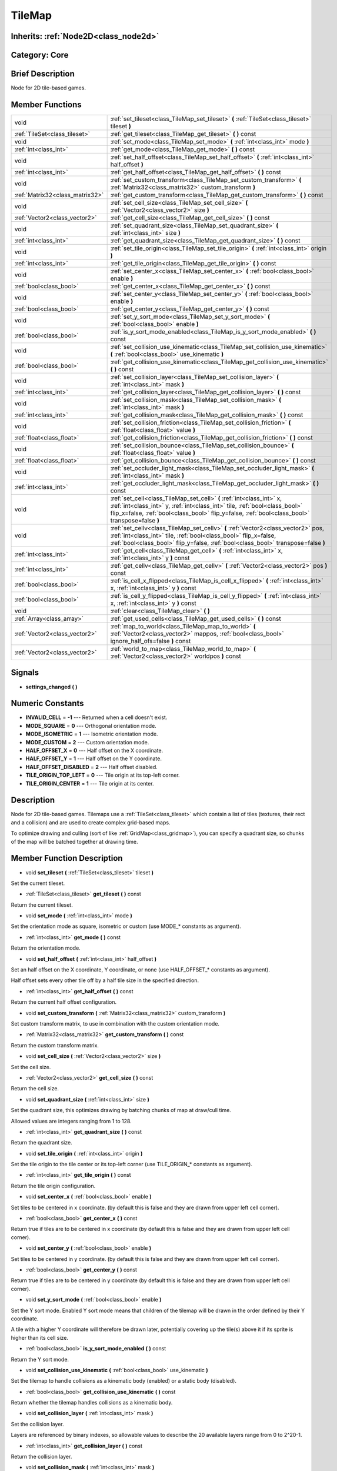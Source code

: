 .. _class_TileMap:

TileMap
=======

Inherits: :ref:`Node2D<class_node2d>`
-------------------------------------

Category: Core
--------------

Brief Description
-----------------

Node for 2D tile-based games.

Member Functions
----------------

+----------------------------------+---------------------------------------------------------------------------------------------------------------------------------------------------------------------------------------------------------------------------------------------------------+
| void                             | :ref:`set_tileset<class_TileMap_set_tileset>`  **(** :ref:`TileSet<class_tileset>` tileset  **)**                                                                                                                                                       |
+----------------------------------+---------------------------------------------------------------------------------------------------------------------------------------------------------------------------------------------------------------------------------------------------------+
| :ref:`TileSet<class_tileset>`    | :ref:`get_tileset<class_TileMap_get_tileset>`  **(** **)** const                                                                                                                                                                                        |
+----------------------------------+---------------------------------------------------------------------------------------------------------------------------------------------------------------------------------------------------------------------------------------------------------+
| void                             | :ref:`set_mode<class_TileMap_set_mode>`  **(** :ref:`int<class_int>` mode  **)**                                                                                                                                                                        |
+----------------------------------+---------------------------------------------------------------------------------------------------------------------------------------------------------------------------------------------------------------------------------------------------------+
| :ref:`int<class_int>`            | :ref:`get_mode<class_TileMap_get_mode>`  **(** **)** const                                                                                                                                                                                              |
+----------------------------------+---------------------------------------------------------------------------------------------------------------------------------------------------------------------------------------------------------------------------------------------------------+
| void                             | :ref:`set_half_offset<class_TileMap_set_half_offset>`  **(** :ref:`int<class_int>` half_offset  **)**                                                                                                                                                   |
+----------------------------------+---------------------------------------------------------------------------------------------------------------------------------------------------------------------------------------------------------------------------------------------------------+
| :ref:`int<class_int>`            | :ref:`get_half_offset<class_TileMap_get_half_offset>`  **(** **)** const                                                                                                                                                                                |
+----------------------------------+---------------------------------------------------------------------------------------------------------------------------------------------------------------------------------------------------------------------------------------------------------+
| void                             | :ref:`set_custom_transform<class_TileMap_set_custom_transform>`  **(** :ref:`Matrix32<class_matrix32>` custom_transform  **)**                                                                                                                          |
+----------------------------------+---------------------------------------------------------------------------------------------------------------------------------------------------------------------------------------------------------------------------------------------------------+
| :ref:`Matrix32<class_matrix32>`  | :ref:`get_custom_transform<class_TileMap_get_custom_transform>`  **(** **)** const                                                                                                                                                                      |
+----------------------------------+---------------------------------------------------------------------------------------------------------------------------------------------------------------------------------------------------------------------------------------------------------+
| void                             | :ref:`set_cell_size<class_TileMap_set_cell_size>`  **(** :ref:`Vector2<class_vector2>` size  **)**                                                                                                                                                      |
+----------------------------------+---------------------------------------------------------------------------------------------------------------------------------------------------------------------------------------------------------------------------------------------------------+
| :ref:`Vector2<class_vector2>`    | :ref:`get_cell_size<class_TileMap_get_cell_size>`  **(** **)** const                                                                                                                                                                                    |
+----------------------------------+---------------------------------------------------------------------------------------------------------------------------------------------------------------------------------------------------------------------------------------------------------+
| void                             | :ref:`set_quadrant_size<class_TileMap_set_quadrant_size>`  **(** :ref:`int<class_int>` size  **)**                                                                                                                                                      |
+----------------------------------+---------------------------------------------------------------------------------------------------------------------------------------------------------------------------------------------------------------------------------------------------------+
| :ref:`int<class_int>`            | :ref:`get_quadrant_size<class_TileMap_get_quadrant_size>`  **(** **)** const                                                                                                                                                                            |
+----------------------------------+---------------------------------------------------------------------------------------------------------------------------------------------------------------------------------------------------------------------------------------------------------+
| void                             | :ref:`set_tile_origin<class_TileMap_set_tile_origin>`  **(** :ref:`int<class_int>` origin  **)**                                                                                                                                                        |
+----------------------------------+---------------------------------------------------------------------------------------------------------------------------------------------------------------------------------------------------------------------------------------------------------+
| :ref:`int<class_int>`            | :ref:`get_tile_origin<class_TileMap_get_tile_origin>`  **(** **)** const                                                                                                                                                                                |
+----------------------------------+---------------------------------------------------------------------------------------------------------------------------------------------------------------------------------------------------------------------------------------------------------+
| void                             | :ref:`set_center_x<class_TileMap_set_center_x>`  **(** :ref:`bool<class_bool>` enable  **)**                                                                                                                                                            |
+----------------------------------+---------------------------------------------------------------------------------------------------------------------------------------------------------------------------------------------------------------------------------------------------------+
| :ref:`bool<class_bool>`          | :ref:`get_center_x<class_TileMap_get_center_x>`  **(** **)** const                                                                                                                                                                                      |
+----------------------------------+---------------------------------------------------------------------------------------------------------------------------------------------------------------------------------------------------------------------------------------------------------+
| void                             | :ref:`set_center_y<class_TileMap_set_center_y>`  **(** :ref:`bool<class_bool>` enable  **)**                                                                                                                                                            |
+----------------------------------+---------------------------------------------------------------------------------------------------------------------------------------------------------------------------------------------------------------------------------------------------------+
| :ref:`bool<class_bool>`          | :ref:`get_center_y<class_TileMap_get_center_y>`  **(** **)** const                                                                                                                                                                                      |
+----------------------------------+---------------------------------------------------------------------------------------------------------------------------------------------------------------------------------------------------------------------------------------------------------+
| void                             | :ref:`set_y_sort_mode<class_TileMap_set_y_sort_mode>`  **(** :ref:`bool<class_bool>` enable  **)**                                                                                                                                                      |
+----------------------------------+---------------------------------------------------------------------------------------------------------------------------------------------------------------------------------------------------------------------------------------------------------+
| :ref:`bool<class_bool>`          | :ref:`is_y_sort_mode_enabled<class_TileMap_is_y_sort_mode_enabled>`  **(** **)** const                                                                                                                                                                  |
+----------------------------------+---------------------------------------------------------------------------------------------------------------------------------------------------------------------------------------------------------------------------------------------------------+
| void                             | :ref:`set_collision_use_kinematic<class_TileMap_set_collision_use_kinematic>`  **(** :ref:`bool<class_bool>` use_kinematic  **)**                                                                                                                       |
+----------------------------------+---------------------------------------------------------------------------------------------------------------------------------------------------------------------------------------------------------------------------------------------------------+
| :ref:`bool<class_bool>`          | :ref:`get_collision_use_kinematic<class_TileMap_get_collision_use_kinematic>`  **(** **)** const                                                                                                                                                        |
+----------------------------------+---------------------------------------------------------------------------------------------------------------------------------------------------------------------------------------------------------------------------------------------------------+
| void                             | :ref:`set_collision_layer<class_TileMap_set_collision_layer>`  **(** :ref:`int<class_int>` mask  **)**                                                                                                                                                  |
+----------------------------------+---------------------------------------------------------------------------------------------------------------------------------------------------------------------------------------------------------------------------------------------------------+
| :ref:`int<class_int>`            | :ref:`get_collision_layer<class_TileMap_get_collision_layer>`  **(** **)** const                                                                                                                                                                        |
+----------------------------------+---------------------------------------------------------------------------------------------------------------------------------------------------------------------------------------------------------------------------------------------------------+
| void                             | :ref:`set_collision_mask<class_TileMap_set_collision_mask>`  **(** :ref:`int<class_int>` mask  **)**                                                                                                                                                    |
+----------------------------------+---------------------------------------------------------------------------------------------------------------------------------------------------------------------------------------------------------------------------------------------------------+
| :ref:`int<class_int>`            | :ref:`get_collision_mask<class_TileMap_get_collision_mask>`  **(** **)** const                                                                                                                                                                          |
+----------------------------------+---------------------------------------------------------------------------------------------------------------------------------------------------------------------------------------------------------------------------------------------------------+
| void                             | :ref:`set_collision_friction<class_TileMap_set_collision_friction>`  **(** :ref:`float<class_float>` value  **)**                                                                                                                                       |
+----------------------------------+---------------------------------------------------------------------------------------------------------------------------------------------------------------------------------------------------------------------------------------------------------+
| :ref:`float<class_float>`        | :ref:`get_collision_friction<class_TileMap_get_collision_friction>`  **(** **)** const                                                                                                                                                                  |
+----------------------------------+---------------------------------------------------------------------------------------------------------------------------------------------------------------------------------------------------------------------------------------------------------+
| void                             | :ref:`set_collision_bounce<class_TileMap_set_collision_bounce>`  **(** :ref:`float<class_float>` value  **)**                                                                                                                                           |
+----------------------------------+---------------------------------------------------------------------------------------------------------------------------------------------------------------------------------------------------------------------------------------------------------+
| :ref:`float<class_float>`        | :ref:`get_collision_bounce<class_TileMap_get_collision_bounce>`  **(** **)** const                                                                                                                                                                      |
+----------------------------------+---------------------------------------------------------------------------------------------------------------------------------------------------------------------------------------------------------------------------------------------------------+
| void                             | :ref:`set_occluder_light_mask<class_TileMap_set_occluder_light_mask>`  **(** :ref:`int<class_int>` mask  **)**                                                                                                                                          |
+----------------------------------+---------------------------------------------------------------------------------------------------------------------------------------------------------------------------------------------------------------------------------------------------------+
| :ref:`int<class_int>`            | :ref:`get_occluder_light_mask<class_TileMap_get_occluder_light_mask>`  **(** **)** const                                                                                                                                                                |
+----------------------------------+---------------------------------------------------------------------------------------------------------------------------------------------------------------------------------------------------------------------------------------------------------+
| void                             | :ref:`set_cell<class_TileMap_set_cell>`  **(** :ref:`int<class_int>` x, :ref:`int<class_int>` y, :ref:`int<class_int>` tile, :ref:`bool<class_bool>` flip_x=false, :ref:`bool<class_bool>` flip_y=false, :ref:`bool<class_bool>` transpose=false  **)** |
+----------------------------------+---------------------------------------------------------------------------------------------------------------------------------------------------------------------------------------------------------------------------------------------------------+
| void                             | :ref:`set_cellv<class_TileMap_set_cellv>`  **(** :ref:`Vector2<class_vector2>` pos, :ref:`int<class_int>` tile, :ref:`bool<class_bool>` flip_x=false, :ref:`bool<class_bool>` flip_y=false, :ref:`bool<class_bool>` transpose=false  **)**              |
+----------------------------------+---------------------------------------------------------------------------------------------------------------------------------------------------------------------------------------------------------------------------------------------------------+
| :ref:`int<class_int>`            | :ref:`get_cell<class_TileMap_get_cell>`  **(** :ref:`int<class_int>` x, :ref:`int<class_int>` y  **)** const                                                                                                                                            |
+----------------------------------+---------------------------------------------------------------------------------------------------------------------------------------------------------------------------------------------------------------------------------------------------------+
| :ref:`int<class_int>`            | :ref:`get_cellv<class_TileMap_get_cellv>`  **(** :ref:`Vector2<class_vector2>` pos  **)** const                                                                                                                                                         |
+----------------------------------+---------------------------------------------------------------------------------------------------------------------------------------------------------------------------------------------------------------------------------------------------------+
| :ref:`bool<class_bool>`          | :ref:`is_cell_x_flipped<class_TileMap_is_cell_x_flipped>`  **(** :ref:`int<class_int>` x, :ref:`int<class_int>` y  **)** const                                                                                                                          |
+----------------------------------+---------------------------------------------------------------------------------------------------------------------------------------------------------------------------------------------------------------------------------------------------------+
| :ref:`bool<class_bool>`          | :ref:`is_cell_y_flipped<class_TileMap_is_cell_y_flipped>`  **(** :ref:`int<class_int>` x, :ref:`int<class_int>` y  **)** const                                                                                                                          |
+----------------------------------+---------------------------------------------------------------------------------------------------------------------------------------------------------------------------------------------------------------------------------------------------------+
| void                             | :ref:`clear<class_TileMap_clear>`  **(** **)**                                                                                                                                                                                                          |
+----------------------------------+---------------------------------------------------------------------------------------------------------------------------------------------------------------------------------------------------------------------------------------------------------+
| :ref:`Array<class_array>`        | :ref:`get_used_cells<class_TileMap_get_used_cells>`  **(** **)** const                                                                                                                                                                                  |
+----------------------------------+---------------------------------------------------------------------------------------------------------------------------------------------------------------------------------------------------------------------------------------------------------+
| :ref:`Vector2<class_vector2>`    | :ref:`map_to_world<class_TileMap_map_to_world>`  **(** :ref:`Vector2<class_vector2>` mappos, :ref:`bool<class_bool>` ignore_half_ofs=false  **)** const                                                                                                 |
+----------------------------------+---------------------------------------------------------------------------------------------------------------------------------------------------------------------------------------------------------------------------------------------------------+
| :ref:`Vector2<class_vector2>`    | :ref:`world_to_map<class_TileMap_world_to_map>`  **(** :ref:`Vector2<class_vector2>` worldpos  **)** const                                                                                                                                              |
+----------------------------------+---------------------------------------------------------------------------------------------------------------------------------------------------------------------------------------------------------------------------------------------------------+

Signals
-------

-  **settings_changed**  **(** **)**

Numeric Constants
-----------------

- **INVALID_CELL** = **-1** --- Returned when a cell doesn't exist.
- **MODE_SQUARE** = **0** --- Orthogonal orientation mode.
- **MODE_ISOMETRIC** = **1** --- Isometric orientation mode.
- **MODE_CUSTOM** = **2** --- Custom orientation mode.
- **HALF_OFFSET_X** = **0** --- Half offset on the X coordinate.
- **HALF_OFFSET_Y** = **1** --- Half offset on the Y coordinate.
- **HALF_OFFSET_DISABLED** = **2** --- Half offset disabled.
- **TILE_ORIGIN_TOP_LEFT** = **0** --- Tile origin at its top-left corner.
- **TILE_ORIGIN_CENTER** = **1** --- Tile origin at its center.

Description
-----------

Node for 2D tile-based games. Tilemaps use a :ref:`TileSet<class_tileset>` which contain a list of tiles (textures, their rect and a collision) and are used to create complex grid-based maps.

To optimize drawing and culling (sort of like :ref:`GridMap<class_gridmap>`), you can specify a quadrant size, so chunks of the map will be batched together at drawing time.

Member Function Description
---------------------------

.. _class_TileMap_set_tileset:

- void  **set_tileset**  **(** :ref:`TileSet<class_tileset>` tileset  **)**

Set the current tileset.

.. _class_TileMap_get_tileset:

- :ref:`TileSet<class_tileset>`  **get_tileset**  **(** **)** const

Return the current tileset.

.. _class_TileMap_set_mode:

- void  **set_mode**  **(** :ref:`int<class_int>` mode  **)**

Set the orientation mode as square, isometric or custom (use MODE_* constants as argument).

.. _class_TileMap_get_mode:

- :ref:`int<class_int>`  **get_mode**  **(** **)** const

Return the orientation mode.

.. _class_TileMap_set_half_offset:

- void  **set_half_offset**  **(** :ref:`int<class_int>` half_offset  **)**

Set an half offset on the X coordinate, Y coordinate, or none (use HALF_OFFSET_* constants as argument).

Half offset sets every other tile off by a half tile size in the specified direction.

.. _class_TileMap_get_half_offset:

- :ref:`int<class_int>`  **get_half_offset**  **(** **)** const

Return the current half offset configuration.

.. _class_TileMap_set_custom_transform:

- void  **set_custom_transform**  **(** :ref:`Matrix32<class_matrix32>` custom_transform  **)**

Set custom transform matrix, to use in combination with the custom orientation mode.

.. _class_TileMap_get_custom_transform:

- :ref:`Matrix32<class_matrix32>`  **get_custom_transform**  **(** **)** const

Return the custom transform matrix.

.. _class_TileMap_set_cell_size:

- void  **set_cell_size**  **(** :ref:`Vector2<class_vector2>` size  **)**

Set the cell size.

.. _class_TileMap_get_cell_size:

- :ref:`Vector2<class_vector2>`  **get_cell_size**  **(** **)** const

Return the cell size.

.. _class_TileMap_set_quadrant_size:

- void  **set_quadrant_size**  **(** :ref:`int<class_int>` size  **)**

Set the quadrant size, this optimizes drawing by batching chunks of map at draw/cull time.

Allowed values are integers ranging from 1 to 128.

.. _class_TileMap_get_quadrant_size:

- :ref:`int<class_int>`  **get_quadrant_size**  **(** **)** const

Return the quadrant size.

.. _class_TileMap_set_tile_origin:

- void  **set_tile_origin**  **(** :ref:`int<class_int>` origin  **)**

Set the tile origin to the tile center or its top-left corner (use TILE_ORIGIN_* constants as argument).

.. _class_TileMap_get_tile_origin:

- :ref:`int<class_int>`  **get_tile_origin**  **(** **)** const

Return the tile origin configuration.

.. _class_TileMap_set_center_x:

- void  **set_center_x**  **(** :ref:`bool<class_bool>` enable  **)**

Set tiles to be centered in x coordinate. (by default this is false and they are drawn from upper left cell corner).

.. _class_TileMap_get_center_x:

- :ref:`bool<class_bool>`  **get_center_x**  **(** **)** const

Return true if tiles are to be centered in x coordinate (by default this is false and they are drawn from upper left cell corner).

.. _class_TileMap_set_center_y:

- void  **set_center_y**  **(** :ref:`bool<class_bool>` enable  **)**

Set tiles to be centered in y coordinate. (by default this is false and they are drawn from upper left cell corner).

.. _class_TileMap_get_center_y:

- :ref:`bool<class_bool>`  **get_center_y**  **(** **)** const

Return true if tiles are to be centered in y coordinate (by default this is false and they are drawn from upper left cell corner).

.. _class_TileMap_set_y_sort_mode:

- void  **set_y_sort_mode**  **(** :ref:`bool<class_bool>` enable  **)**

Set the Y sort mode. Enabled Y sort mode means that children of the tilemap will be drawn in the order defined by their Y coordinate.

A tile with a higher Y coordinate will therefore be drawn later, potentially covering up the tile(s) above it if its sprite is higher than its cell size.

.. _class_TileMap_is_y_sort_mode_enabled:

- :ref:`bool<class_bool>`  **is_y_sort_mode_enabled**  **(** **)** const

Return the Y sort mode.

.. _class_TileMap_set_collision_use_kinematic:

- void  **set_collision_use_kinematic**  **(** :ref:`bool<class_bool>` use_kinematic  **)**

Set the tilemap to handle collisions as a kinematic body (enabled) or a static body (disabled).

.. _class_TileMap_get_collision_use_kinematic:

- :ref:`bool<class_bool>`  **get_collision_use_kinematic**  **(** **)** const

Return whether the tilemap handles collisions as a kinematic body.

.. _class_TileMap_set_collision_layer:

- void  **set_collision_layer**  **(** :ref:`int<class_int>` mask  **)**

Set the collision layer.

Layers are referenced by binary indexes, so allowable values to describe the 20 available layers range from 0 to 2^20-1.

.. _class_TileMap_get_collision_layer:

- :ref:`int<class_int>`  **get_collision_layer**  **(** **)** const

Return the collision layer.

.. _class_TileMap_set_collision_mask:

- void  **set_collision_mask**  **(** :ref:`int<class_int>` mask  **)**

Set the collision masks.

Masks are referenced by binary indexes, so allowable values to describe the 20 available masks range from 0 to 2^20-1.

.. _class_TileMap_get_collision_mask:

- :ref:`int<class_int>`  **get_collision_mask**  **(** **)** const

Return the collision mask.

.. _class_TileMap_set_collision_friction:

- void  **set_collision_friction**  **(** :ref:`float<class_float>` value  **)**

Set the collision friction parameter.

Allowable values range from 0 to 1.

.. _class_TileMap_get_collision_friction:

- :ref:`float<class_float>`  **get_collision_friction**  **(** **)** const

Return the collision friction parameter.

.. _class_TileMap_set_collision_bounce:

- void  **set_collision_bounce**  **(** :ref:`float<class_float>` value  **)**

Set the collision bounce parameter.

Allowable values range from 0 to 1.

.. _class_TileMap_get_collision_bounce:

- :ref:`float<class_float>`  **get_collision_bounce**  **(** **)** const

Return the collision bounce parameter.

.. _class_TileMap_set_occluder_light_mask:

- void  **set_occluder_light_mask**  **(** :ref:`int<class_int>` mask  **)**

.. _class_TileMap_get_occluder_light_mask:

- :ref:`int<class_int>`  **get_occluder_light_mask**  **(** **)** const

.. _class_TileMap_set_cell:

- void  **set_cell**  **(** :ref:`int<class_int>` x, :ref:`int<class_int>` y, :ref:`int<class_int>` tile, :ref:`bool<class_bool>` flip_x=false, :ref:`bool<class_bool>` flip_y=false, :ref:`bool<class_bool>` transpose=false  **)**

Set the tile index for the cell referenced by its grid-based X and Y coordinates.

A tile index of -1 clears the cell.

Optionally, the tile can also be flipped over the X and Y coordinates or transposed.

.. _class_TileMap_set_cellv:

- void  **set_cellv**  **(** :ref:`Vector2<class_vector2>` pos, :ref:`int<class_int>` tile, :ref:`bool<class_bool>` flip_x=false, :ref:`bool<class_bool>` flip_y=false, :ref:`bool<class_bool>` transpose=false  **)**

Set the tile index for the cell referenced by a Vector2 of grid-based coordinates.

A tile index of -1 clears the cell.

Optionally, the tile can also be flipped over the X and Y axes or transposed.

.. _class_TileMap_get_cell:

- :ref:`int<class_int>`  **get_cell**  **(** :ref:`int<class_int>` x, :ref:`int<class_int>` y  **)** const

Return the tile index of the referenced cell.

.. _class_TileMap_get_cellv:

- :ref:`int<class_int>`  **get_cellv**  **(** :ref:`Vector2<class_vector2>` pos  **)** const

Return the tile index of the cell referenced by a Vector2.

.. _class_TileMap_is_cell_x_flipped:

- :ref:`bool<class_bool>`  **is_cell_x_flipped**  **(** :ref:`int<class_int>` x, :ref:`int<class_int>` y  **)** const

Return whether the referenced cell is flipped over the X axis.

.. _class_TileMap_is_cell_y_flipped:

- :ref:`bool<class_bool>`  **is_cell_y_flipped**  **(** :ref:`int<class_int>` x, :ref:`int<class_int>` y  **)** const

Return whether the referenced cell is flipped over the Y axis.

.. _class_TileMap_clear:

- void  **clear**  **(** **)**

Clear all cells.

.. _class_TileMap_get_used_cells:

- :ref:`Array<class_array>`  **get_used_cells**  **(** **)** const

Return an array of all cells containing a tile from the tileset (i.e. a tile index different from -1).

.. _class_TileMap_map_to_world:

- :ref:`Vector2<class_vector2>`  **map_to_world**  **(** :ref:`Vector2<class_vector2>` mappos, :ref:`bool<class_bool>` ignore_half_ofs=false  **)** const

Return the absolute world position corresponding to the tilemap (grid-based) coordinates given as an argument.

Optionally, the tilemap's potential half offset can be ignored.

.. _class_TileMap_world_to_map:

- :ref:`Vector2<class_vector2>`  **world_to_map**  **(** :ref:`Vector2<class_vector2>` worldpos  **)** const

Return the tilemap (grid-based) coordinates corresponding to the absolute world position given as an argument.


